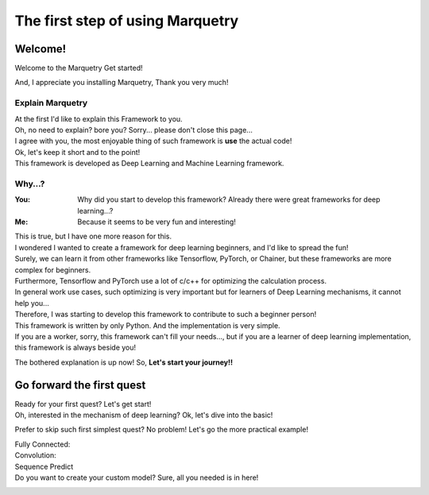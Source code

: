 ==================================
The first step of using Marquetry
==================================

Welcome!
---------
Welcome to the Marquetry Get started!

And, I appreciate you installing Marquetry, Thank you very much!

Explain Marquetry
~~~~~~~~~~~~~~~~~~

| At the first I'd like to explain this Framework to you.
| Oh, no need to explain? bore you? Sorry... please don't close this page...
| I agree with you, the most enjoyable thing of such framework is **use** the actual code!
| Ok, let's keep it short and to the point!
| This framework is developed as Deep Learning and Machine Learning framework.

Why...?
~~~~~~~~

:You: Why did you start to develop this framework? Already there were great frameworks for deep learning...?
:Me: Because it seems to be very fun and interesting!

| This is true, but I have one more reason for this.
| I wondered I wanted to create a framework for deep learning beginners, and I'd like to spread the fun!
| Surely, we can learn it from other frameworks like Tensorflow, PyTorch, or Chainer,
  but these frameworks are more complex for beginners.
| Furthermore, Tensorflow and PyTorch use a lot of c/c++ for optimizing the calculation process.
| In general work use cases, such optimizing is very important but for learners of Deep Learning mechanisms,
  it cannot help you...

| Therefore, I was starting to develop this framework to contribute to such a beginner person!
| This framework is written by only Python. And the implementation is very simple.
| If you are a worker, sorry, this framework can't fill your needs...,
  but if you are a learner of deep learning implementation, this framework is always beside you!

The bothered explanation is up now! So, **Let's start your journey!!**


Go forward the first quest
---------------------------
Ready for your first quest? Let's get start!
 .. button-link:: ./entrance.html
    :color: primary
    :outline:
    :expand:

    Enter the Deep Learning World!

Oh, interested in the mechanism of deep learning? Ok, let's dive into the basic!
 .. button-link:: ./basic.html
    :color: primary
    :outline:
    :expand:

    Basic of Deep Learning

Prefer to skip such first simplest quest? No problem! Let's go the more practical example!

Fully Connected:
 .. button-link:: ../trial_examples/titanic_disaster.html
    :color: info
    :outline:
    :expand:

    Titanic Disaster

Convolution:
 .. button-link:: ../trial_examples/mnist_cnn.html
    :color: info
    :outline:
    :expand:

    MNIST classification

Sequence Predict
 .. button-link:: ../trial_examples/sequential_data_rnn.html
    :color: info
    :outline:
    :expand:

    Trigonometric toy problem

Do you want to create your custom model? Sure, all you needed is in here!
 .. button-link:: ../../api_reference.html
    :color: success
    :outline:
    :expand:

    API Reference

